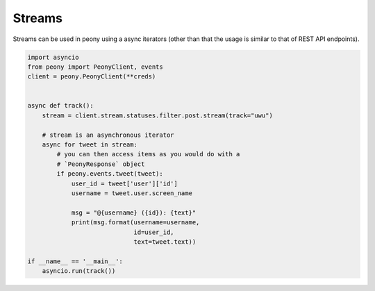 =========
 Streams
=========

Streams can be used in peony using a async iterators (other than that
the usage is similar to that of REST API endpoints).


.. code-block:: python

    import asyncio
    from peony import PeonyClient, events
    client = peony.PeonyClient(**creds)


    async def track():
        stream = client.stream.statuses.filter.post.stream(track="uwu")

        # stream is an asynchronous iterator
        async for tweet in stream:
            # you can then access items as you would do with a
            # `PeonyResponse` object
            if peony.events.tweet(tweet):
                user_id = tweet['user']['id']
                username = tweet.user.screen_name

                msg = "@{username} ({id}): {text}"
                print(msg.format(username=username,
                                 id=user_id,
                                 text=tweet.text))

    if __name__ == '__main__':
        asyncio.run(track())
